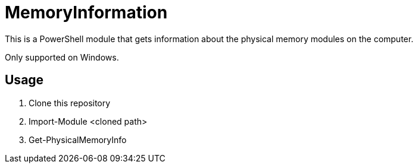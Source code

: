 = MemoryInformation

[.lead]
This is a PowerShell module that gets information about the physical memory modules on the computer.

Only supported on Windows.

== Usage
. Clone this repository
. Import-Module <cloned path>
. Get-PhysicalMemoryInfo
